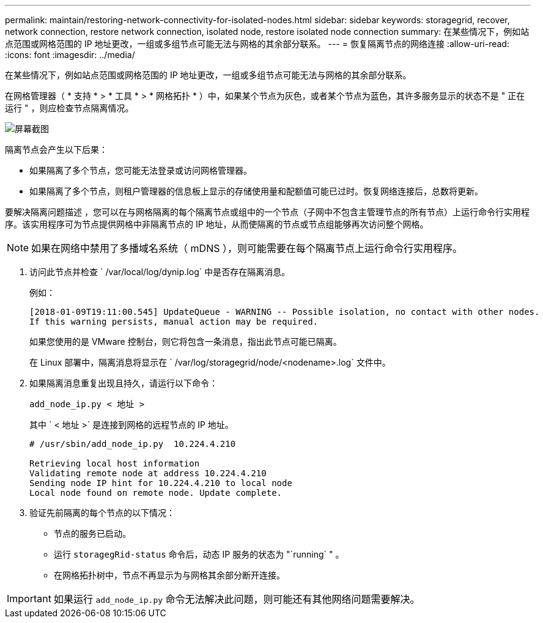 ---
permalink: maintain/restoring-network-connectivity-for-isolated-nodes.html 
sidebar: sidebar 
keywords: storagegrid, recover, network connection, restore network connection, isolated node, restore isolated node connection 
summary: 在某些情况下，例如站点范围或网格范围的 IP 地址更改，一组或多组节点可能无法与网格的其余部分联系。 
---
= 恢复隔离节点的网络连接
:allow-uri-read: 
:icons: font
:imagesdir: ../media/


[role="lead"]
在某些情况下，例如站点范围或网格范围的 IP 地址更改，一组或多组节点可能无法与网格的其余部分联系。

在网格管理器（ * 支持 * > * 工具 * > * 网格拓扑 * ）中，如果某个节点为灰色，或者某个节点为蓝色，其许多服务显示的状态不是 " 正在运行 " ，则应检查节点隔离情况。

image::../media/dynamic_ip_service_not_running.gif[屏幕截图]

隔离节点会产生以下后果：

* 如果隔离了多个节点，您可能无法登录或访问网格管理器。
* 如果隔离了多个节点，则租户管理器的信息板上显示的存储使用量和配额值可能已过时。恢复网络连接后，总数将更新。


要解决隔离问题描述 ，您可以在与网格隔离的每个隔离节点或组中的一个节点（子网中不包含主管理节点的所有节点）上运行命令行实用程序。该实用程序可为节点提供网格中非隔离节点的 IP 地址，从而使隔离的节点或节点组能够再次访问整个网格。


NOTE: 如果在网络中禁用了多播域名系统（ mDNS ），则可能需要在每个隔离节点上运行命令行实用程序。

. 访问此节点并检查 ` /var/local/log/dynip.log` 中是否存在隔离消息。
+
例如：

+
[listing]
----
[2018-01-09T19:11:00.545] UpdateQueue - WARNING -- Possible isolation, no contact with other nodes.
If this warning persists, manual action may be required.
----
+
如果您使用的是 VMware 控制台，则它将包含一条消息，指出此节点可能已隔离。

+
在 Linux 部署中，隔离消息将显示在 ` /var/log/storagegrid/node/<nodename>.log` 文件中。

. 如果隔离消息重复出现且持久，请运行以下命令：
+
`add_node_ip.py < 地址 >`

+
其中 ` < 地址 >` 是连接到网格的远程节点的 IP 地址。

+
[listing]
----
# /usr/sbin/add_node_ip.py  10.224.4.210

Retrieving local host information
Validating remote node at address 10.224.4.210
Sending node IP hint for 10.224.4.210 to local node
Local node found on remote node. Update complete.
----
. 验证先前隔离的每个节点的以下情况：
+
** 节点的服务已启动。
** 运行 `storagegRid-status` 命令后，动态 IP 服务的状态为 "`running` " 。
** 在网格拓扑树中，节点不再显示为与网格其余部分断开连接。





IMPORTANT: 如果运行 `add_node_ip.py` 命令无法解决此问题，则可能还有其他网络问题需要解决。
